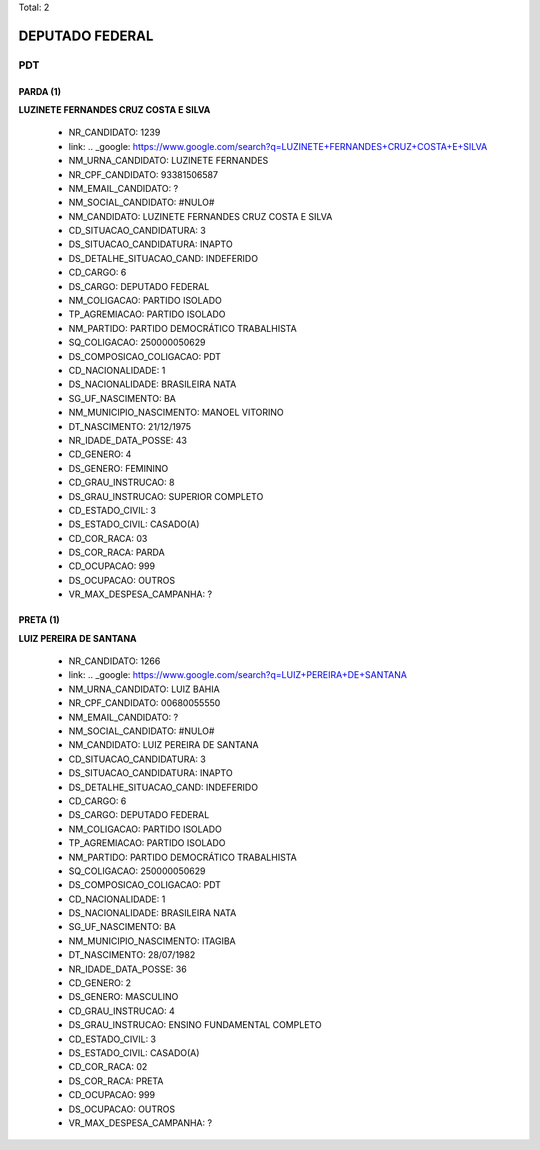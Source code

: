 Total: 2

DEPUTADO FEDERAL
================

PDT
---

PARDA (1)
.........

**LUZINETE FERNANDES CRUZ COSTA E SILVA**

  - NR_CANDIDATO: 1239
  - link: .. _google: https://www.google.com/search?q=LUZINETE+FERNANDES+CRUZ+COSTA+E+SILVA
  - NM_URNA_CANDIDATO: LUZINETE FERNANDES
  - NR_CPF_CANDIDATO: 93381506587
  - NM_EMAIL_CANDIDATO: ?
  - NM_SOCIAL_CANDIDATO: #NULO#
  - NM_CANDIDATO: LUZINETE FERNANDES CRUZ COSTA E SILVA
  - CD_SITUACAO_CANDIDATURA: 3
  - DS_SITUACAO_CANDIDATURA: INAPTO
  - DS_DETALHE_SITUACAO_CAND: INDEFERIDO
  - CD_CARGO: 6
  - DS_CARGO: DEPUTADO FEDERAL
  - NM_COLIGACAO: PARTIDO ISOLADO
  - TP_AGREMIACAO: PARTIDO ISOLADO
  - NM_PARTIDO: PARTIDO DEMOCRÁTICO TRABALHISTA
  - SQ_COLIGACAO: 250000050629
  - DS_COMPOSICAO_COLIGACAO: PDT
  - CD_NACIONALIDADE: 1
  - DS_NACIONALIDADE: BRASILEIRA NATA
  - SG_UF_NASCIMENTO: BA
  - NM_MUNICIPIO_NASCIMENTO: MANOEL VITORINO
  - DT_NASCIMENTO: 21/12/1975
  - NR_IDADE_DATA_POSSE: 43
  - CD_GENERO: 4
  - DS_GENERO: FEMININO
  - CD_GRAU_INSTRUCAO: 8
  - DS_GRAU_INSTRUCAO: SUPERIOR COMPLETO
  - CD_ESTADO_CIVIL: 3
  - DS_ESTADO_CIVIL: CASADO(A)
  - CD_COR_RACA: 03
  - DS_COR_RACA: PARDA
  - CD_OCUPACAO: 999
  - DS_OCUPACAO: OUTROS
  - VR_MAX_DESPESA_CAMPANHA: ?


PRETA (1)
.........

**LUIZ PEREIRA DE SANTANA**

  - NR_CANDIDATO: 1266
  - link: .. _google: https://www.google.com/search?q=LUIZ+PEREIRA+DE+SANTANA
  - NM_URNA_CANDIDATO: LUIZ BAHIA
  - NR_CPF_CANDIDATO: 00680055550
  - NM_EMAIL_CANDIDATO: ?
  - NM_SOCIAL_CANDIDATO: #NULO#
  - NM_CANDIDATO: LUIZ PEREIRA DE SANTANA
  - CD_SITUACAO_CANDIDATURA: 3
  - DS_SITUACAO_CANDIDATURA: INAPTO
  - DS_DETALHE_SITUACAO_CAND: INDEFERIDO
  - CD_CARGO: 6
  - DS_CARGO: DEPUTADO FEDERAL
  - NM_COLIGACAO: PARTIDO ISOLADO
  - TP_AGREMIACAO: PARTIDO ISOLADO
  - NM_PARTIDO: PARTIDO DEMOCRÁTICO TRABALHISTA
  - SQ_COLIGACAO: 250000050629
  - DS_COMPOSICAO_COLIGACAO: PDT
  - CD_NACIONALIDADE: 1
  - DS_NACIONALIDADE: BRASILEIRA NATA
  - SG_UF_NASCIMENTO: BA
  - NM_MUNICIPIO_NASCIMENTO: ITAGIBA
  - DT_NASCIMENTO: 28/07/1982
  - NR_IDADE_DATA_POSSE: 36
  - CD_GENERO: 2
  - DS_GENERO: MASCULINO
  - CD_GRAU_INSTRUCAO: 4
  - DS_GRAU_INSTRUCAO: ENSINO FUNDAMENTAL COMPLETO
  - CD_ESTADO_CIVIL: 3
  - DS_ESTADO_CIVIL: CASADO(A)
  - CD_COR_RACA: 02
  - DS_COR_RACA: PRETA
  - CD_OCUPACAO: 999
  - DS_OCUPACAO: OUTROS
  - VR_MAX_DESPESA_CAMPANHA: ?

